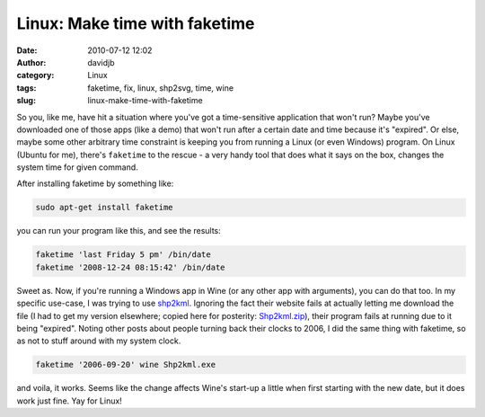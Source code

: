 Linux: Make time with faketime
##############################
:date: 2010-07-12 12:02
:author: davidjb
:category: Linux
:tags: faketime, fix, linux, shp2svg, time, wine
:slug: linux-make-time-with-faketime

So you, like me, have hit a situation where you've got a time-sensitive
application that won't run? Maybe you've downloaded one of those apps
(like a demo) that won't run after a certain date and time because it's
"expired". Or else, maybe some other arbitrary time constraint is
keeping you from running a Linux (or even Windows) program. On Linux
(Ubuntu for me), there's ``faketime`` to the rescue - a very handy tool
that does what it says on the box, changes the system time for given
command.

After installing faketime by something like:

.. code:: bash

    sudo apt-get install faketime

you can run your program like this, and see the results:

.. code:: bash

    faketime 'last Friday 5 pm' /bin/date
    faketime '2008-12-24 08:15:42' /bin/date

Sweet as. Now, if you're running a Windows app in Wine (or any other app
with arguments), you can do that too. In my specific use-case, I was
trying to use `shp2kml`_. Ignoring the fact their website fails at
actually letting me download the file (I had to get my version
elsewhere; copied here for posterity: `Shp2kml.zip <{static}/files/Shp2kml.zip>`_), their program fails
at running due to it being "expired". Noting other posts about people
turning back their clocks to 2006, I did the same thing with faketime,
so as not to stuff around with my system clock.

.. code:: bash

    faketime '2006-09-20' wine Shp2kml.exe

and voila, it works. Seems like the change affects Wine's start-up a
little when first starting with the new date, but it does work just
fine. Yay for Linux!

.. _shp2kml: http://www.zonums.com/shp2kml.html
